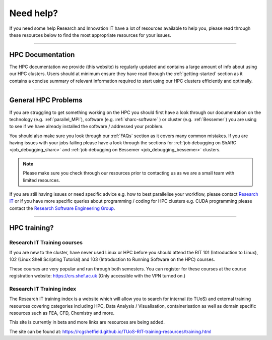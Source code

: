 .. _need_help:

==========
Need help?
==========

If you need some help Research and Innovation IT have a lot of resources available to help you, please 
read through these resources below to find the most appropriate resources for your issues.

------

HPC Documentation
-----------------

The HPC documentation we provide (this website) is regularly updated and contains a large amount of info about using our 
HPC clusters. Users should at minimum ensure they have read through the :ref:`getting-started` section as it contains a 
concise summary of relevant information required to start using our HPC clusters efficiently and optimally.

------

General HPC Problems
--------------------

If you are struggling to get something working on the HPC you should first have a look through our documentation on the technology (e.g. :ref:`parallel_MPI`), 
software (e.g. :ref:`sharc-software` ) or cluster (e.g. :ref:`Bessemer`) you are using to see if we have already installed the software / addressed your problem.

You should also make sure you look through our :ref:`FAQs` section as it covers many common mistakes. If you are having issues with your jobs failing 
please have a look through the sections for :ref:`job debugging on ShARC <job_debugging_sharc>`  and :ref:`job debugging on Bessemer <job_debugging_bessemer>` clusters.

.. note::

    Please make sure you check through our resources prior to contacting us as we are a small team with limited resources.

If you are still having issues or need specific advice e.g. how to best parallelise your workflow, please contact 
`Research IT <mailto:research-it@sheffield.ac.uk>`_ or if you have more specific queries about programming / coding for HPC clusters e.g. CUDA programming please contact
the `Research Software Engineering Group <https://rse.shef.ac.uk/contact/>`_.

------

HPC training?
-------------

Research IT Training courses
^^^^^^^^^^^^^^^^^^^^^^^^^^^^

If you are new to the cluster, have never used Linux or HPC before you should attend the RIT 101 (Introduction to Linux), 
102 (Linux Shell Scripting Tutorial) and 103 (Introduction to Running Software on the HPC) courses.

These courses are very popular and run through both semesters. You can register for these courses at the course registration 
website: https://crs.shef.ac.uk (Only accessible with the VPN turned on.)

Research IT Training index
^^^^^^^^^^^^^^^^^^^^^^^^^^

The Research IT training index is a website which will allow you to search for internal (to TUoS) and external training resources 
covering categories including HPC, Data Analysis / Visualisation, containerisation as well as domain specific resources such as 
FEA, CFD, Chemistry and more.

This site is currently in beta and more links are resources are being added.

The site can be found at: https://rcgsheffield.github.io/TUoS-RIT-training-resources/training.html






